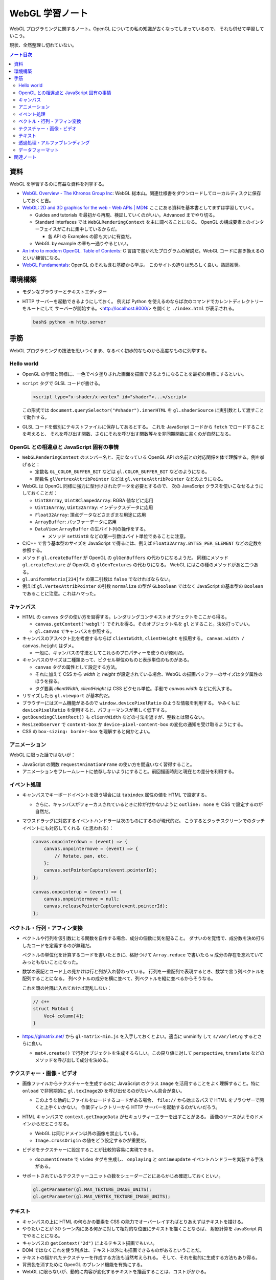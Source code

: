 ======================================================================
WebGL 学習ノート
======================================================================

WebGL プログラミングに関するノート。OpenGL についての私の知識が古くなってしまっているので、
それも併せて学習していこう。

現状、全然整理し切れていない。

.. contents:: ノート目次

資料
======================================================================

WebGL を学習するのに有益な資料を列挙する。

* `WebGL Overview - The Khronos Group Inc <https://www.khronos.org/webgl/>`__:
  WebGL 総本山。関連仕様書をダウンロードしてローカルディスクに保存しておくと吉。
* `WebGL: 2D and 3D graphics for the web - Web APIs \|
  MDN <https://developer.mozilla.org/en-US/docs/Web/API/WebGL_API>`__:
  ここにある資料を基本書としてまずは学習していく。

  * Guides and tutorials を最初から再現、検証していくのがいい。Advanced までやり切る。
  * Standard interfaces では ``WebGLRenderingContext`` を主に調べることになる。
    OpenGL の構成要素とのインターフェイスがこれに集中しているからだ。

    * 各 API の Examples の節も大いに有益だ。

  * WebGL by example の章も一通りやるといい。

* `An intro to modern OpenGL. Table of Contents <https://duriansoftware.com/joe/an-intro-to-modern-opengl.-table-of-contents>`__:
  C 言語で書かれたプログラムの解説だ。WebGL
  コードに書き換えるのといい練習になる。
* `WebGL Fundamentals <https://webglfundamentals.org/>`__: OpenGL のそれも含む基礎から学ぶ。
  このサイトの造りは恐ろしく良い。熟読推奨。

環境構築
======================================================================

* モダンなブラウザーとテキストエディター
* HTTP サーバーを起動できるようにしておく。
  例えば Python を使えるのならば次のコマンドでカレントディレクトリーをルートにして
  サーバーが開始する。<http://localhost:8000/> を開くと ``./index.html`` が表示される。

  .. code:: console

     bash$ python -m http.server

手筋
======================================================================

WebGL プログラミングの技法を思いつくまま、なるべく初歩的なものから高度なものに列挙する。

Hello world
----------------------------------------------------------------------

* OpenGL の学習と同様に、一色でベタ塗りされた画面を描画できるようになることを最初の目標にするといい。
* ``script`` タグで GLSL コードが書ける。

  .. code:: html

     <script type="x-shader/x-vertex" id="shader">...</script>

  この形式では ``document.querySelector("#shader").innerHTML`` を
  ``gl.shaderSource`` に実引数として渡すことで動作する。

* GLSL コードを個別にテキストファイルに保存してあるとする。
  これを JavaScript コードから ``fetch`` でロードすることを考えると、
  それを呼び出す関数、さらにそれを呼び出す関数等々を非同期関数に書くのが自然になる。

OpenGL との相違点と JavaScript 固有の事情
----------------------------------------------------------------------

* ``WebGLRenderingContext`` のメンバー名と、元になっている OpenGL API
  の名前との対応関係を体で理解する。例を挙げると：

  * 定数名 ``GL_COLOR_BUFFER_BIT`` などは ``gl.COLOR_BUFFER_BIT``
    などのようになる。
  * 関数名 ``glVertrexAttribPointer`` などは
    ``gl.vertexAttribPointer`` などのようになる。

* WebGL は OpenGL 同様に強力に型付けされたデータを必要とするので、
  次の JavaScript クラスを使いこなせるようにしておくことだ：

  * ``Uint8Array``, ``Uint8ClampedArray``: RGBA 値などに応用
  * ``Uint16Array``, ``Uint32Array``: インデックスデータに応用
  * ``Float32Array``: 頂点データなどさまざまな用途に応用
  * ``ArrayBuffer``: バッファーデータに応用
  * ``DataView``: ``ArrayBuffer`` の生バイト列の操作をする。

    * メソッド ``setUint8`` などの第一引数はバイト単位であることに注意。

* C/C++ で言う基本型のサイズを JavaScript で得るには、例えば
  ``Float32Array.BYTES_PER_ELEMENT`` などの定数を参照する。
* メソッド ``gl.createBuffer`` が OpenGL の ``glGenBuffers`` の代わりになるようだ。
  同様にメソッド ``gl.createTexture`` が OpenGL の ``glGenTextures`` の代わりになる。
  WebGL にはこの種のメソッドがあと二つある。
* ``gl.uniformMatrix[234]fv`` の第二引数は ``false`` でなければならない。
* 例えば ``gl.VertexAttribPointer`` の引数 ``normalize`` の型が ``GLboolean``
  ではなく JavaScript の基本型の ``Boolean`` であることに注意。これはハマった。

キャンバス
----------------------------------------------------------------------

* HTML の ``canvas`` タグの使い方を習得する。レンダリングコンテキストオブジェクトをここから得る。

  * ``canvas.getContext('webgl')`` でそれを得る。そのオブジェクト名を
    ``gl`` とすること。決め打っていい。
  * ``gl.canvas`` でキャンバスを参照する。

* キャンバスのアスペクト比を考慮するならば ``clientWidth``, ``clientHeight`` を採用する。
  ``canvas.width / canvas.height`` はダメ。

  * 一般に、キャンバスの寸法としてこれらのプロパティーを使うのが原則だ。

* キャンバスのサイズは二種類あって、ピクセル単位のものと表示単位のものがある。

  * ``canvas`` タグの属性として設定する方法。
  * それに加えて CSS から `width` と `height` が設定されている場合、WebGL の描画バッファーのサイズはタグ属性のほうを採る。
  * タグ要素 `clientWidth`, `clientHeight` は CSS ピクセル単位。手動で `canvas.width` などに代入する。

* リサイズしたら ``gl.viewport`` が基本的だ。
* ブラウザーにはズーム機能があるので ``window.devicePixelRatio`` のような情報を利用する。
  やみくもに ``devicePixelRatio`` を使用すると、パフォーマンスが著しく低下する。
* ``getBoundingClientRect()`` も ``clientWidth`` などの寸法を返すが、整数とは限らない。
* ``ResizeObserver`` で ``content-box`` か ``device-pixel-content-box`` の変化の通知を受け取るようにする。
* CSS の ``box-sizing: border-box`` を理解すると何かとよい。

アニメーション
----------------------------------------------------------------------

WebGL に限った話ではないが：

* JavaScript の関数 ``requestAnimationFrame`` の使い方を間違いなく習得すること。
* アニメーションをフレームレートに依存しないようにすること。前回描画時刻と現在との差分を利用する。

イベント処理
----------------------------------------------------------------------

* キャンバスでキーボードイベントを扱う場合には ``tabindex`` 属性の値を HTML で設定する。

  * さらに、キャンバスがフォーカスされているときに枠が付かないように
    ``outline: none`` を CSS で設定するのが自然だ。

* マウスドラッグに対応するイベントハンドラーは次のものにするのが現代的だ。
  こうするとタッチスクリーンでのタッチイベントにも対応してくれる（と思われる）：

  .. code:: javascript

     canvas.onpointerdown = (event) => {
         canvas.onpointermove = (event) => {
             // Rotate, pan, etc.
         };
         canvas.setPointerCapture(event.pointerId);
     };

     canvas.onpointerup = (event) => {
         canvas.onpointermove = null;
         canvas.releasePointerCapture(event.pointerId);
     };

ベクトル・行列・アフィン変換
----------------------------------------------------------------------

* ベクトルや行列を仮引数にとる関数を自作する場合、成分の個数に気を配ること。
  ダサいのを覚悟で、成分数を決め打ちしたコードを定義するのが無難だ。

  ベクトルの単位化を計算するコードを書いたときに、格好つけて
  ``Array.reduce`` で書いたら ``w`` 成分の存在を忘れていてみっともないことになった。
* 数学の表記とコード上の見かけは行と列が入れ替わっている。
  行列を一重配列で表現するとき、数学で言う列ベクトルを配列することになる。
  列ベクトルの成分を横に並べて、列ベクトルを縦に並べるからそうなる。

  これを頭の片隅に入れておけば混乱しない：

  .. code:: c++

     // c++
     struct Mat4x4 {
         Vec4 column[4];
     }

* https://glmatrix.net/ から ``gl-matrix-min.js``
  を入手しておくとよい。適当に unminify して ``s/var/let/g``
  するとさらに良い。

  * ``mat4.create()`` で行列オブジェクトを生成するらしい。この戻り値に対して
    ``perspective``, ``translate`` などのメソッドを呼び出して成分を決める。

テクスチャー・画像・ビデオ
----------------------------------------------------------------------

* 画像ファイルからテクスチャーを生成するのに JavaScript のクラス
  ``Image`` を活用することをよく理解すること。特に ``onload``
  で非同期的に ``gl.texImage2D`` を呼び出せるのがたいへん具合が良い。

  * このような動的にファイルをロードするコードがある場合、
    ``file://`` から始まるパスで HTML をブラウザーで開くと上手くいかない。
    作業ディレクトリーから HTTP サーバーを起動するのがいいだろう。

* HTML キャンバスで ``context.getImageData`` がセキュリティーエラーを出すことがある。
  画像のソースがよそのドメインからだとこうなる。

  * WebGL は同じドメイン以外の画像を禁止している。
  * ``Image.crossOrigin`` の値をどう設定するかが重要だ。

* ビデオをテクスチャーに設定することが比較的容易に実現できる。

  * ``documentCreate`` で ``video`` タグを生成し、
    ``onplaying`` と ``ontimeupdate`` イベントハンドラーを実装する手法がある。

* サポートされているテクスチャーユニットの数をシェーダーごとにあらかじめ確認しておくといい。

  .. code:: javascript

     gl.getParameter(gl.MAX_TEXTURE_IMAGE_UNITS);
     gl.getParameter(gl.MAX_VERTEX_TEXTURE_IMAGE_UNITS);

テキスト
----------------------------------------------------------------------

* キャンバスの上に HTML の何らかの要素を CSS の能力でオーバーレイすればとりあえずはテキストを描ける。
* やりたいことが 3D シーン内にある何かに対して相対的な位置にテキストを描くことならば、
  射影計算を JavaScript 内でやることになる。
* キャンバスの ``getContext("2d")`` によるテキスト描画でもいい。
* DOM ではなくこれを使う利点は、テキスト以外にも描画できるものがあるということだ。
* テキストの描かれたテクスチャーを作成する方法も当然考えられる。
  そして、それを動的に生成する方法もあり得る。
* 背景色を消すために OpenGL のブレンド機能を有効にする。
* WebGL に限らないが、動的に内容が変化するテキストを描画することは、コストがかかる。

透過処理・アルファブレンディング
----------------------------------------------------------------------

.. todo::

   書くことがあるはずだ。

データフォーマット
----------------------------------------------------------------------

.. todo::

   実装が完全であるとは保証されていないが、Blender の ``.obj`` ファイルや ``.mtl`` ファイルを解析して
   JavaScript オブジェクトに変換するライブラリーがあるらしい。

関連ノート
======================================================================

* :doc:`/haverbeke18/index`: 三周くらい読めば JavaScript プログラミングは大丈夫。
* :doc:`/angel05/index`: 古い OpenGL の概念がどれくらい生き残っているのかを確かめられる。
